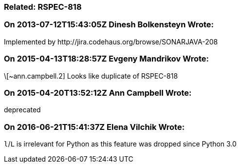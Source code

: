 === Related: RSPEC-818

=== On 2013-07-12T15:43:05Z Dinesh Bolkensteyn Wrote:
Implemented by \http://jira.codehaus.org/browse/SONARJAVA-208

=== On 2015-04-13T18:28:57Z Evgeny Mandrikov Wrote:
\[~ann.campbell.2] Looks like duplicate of RSPEC-818

=== On 2015-04-20T13:52:12Z Ann Campbell Wrote:
deprecated

=== On 2016-06-21T15:41:37Z Elena Vilchik Wrote:
``++l++``/``++L++`` is irrelevant for Python as this feature was dropped since Python 3.0

